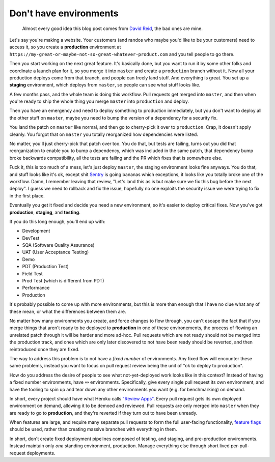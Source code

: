 Don't have environments
=======================

    Almost every good idea this blog post comes from `David Reid`_, the bad
    ones are mine.

Let's say you're making a website. Your customers (and randos who maybe you'd
like to be your customers) need to access it, so you create a **production**
environment at ``https://my-great-or-maybe-not-so-great-whatever-product.com``
and you tell people to go there.

Then you start working on the next great feature. It's basically done, but you
want to run it by some other folks and coordinate a launch plan for it, so you
merge it into ``master`` and create a ``production`` branch without it. Now all
your production deploys come from that branch, and people can freely land
stuff. And everything is great. You set up a **staging** environment, which
deploys from ``master``, so people can see what stuff looks like.

A few months pass, and the whole team is doing this workflow. Pull requests get
merged into ``master``, and then when you're ready to ship the whole thing you
merge ``master`` into ``production`` and deploy.

Then you have an emergency and need to deploy something to production
immediately, but you don't want to deploy all the other stuff on ``master``,
maybe you need to bump the version of a dependency for a security fix.

You land the patch on ``master`` like normal, and then go to cherry-pick it
over to ``production``. Crap, it doesn't apply cleanly. You forgot that on
``master`` you totally reorganized how dependencies were listed.

No matter, you'll just cherry-pick that patch over too. You do that, but tests
are failing, turns out you did that reorganization to enable you to bump a
dependency, which was included in the same patch, that dependency bump broke
backwards compatibility, all the tests are failing and the PR which fixes that
is somewhere else.

Fuck it, this is too much of a mess, let's just deploy ``master``, the staging
environment looks fine anyways. You do that, and stuff looks like it's ok,
except shit `Sentry`_ is going bananas which exceptions, it looks like you
totally broke one of the workflow. Damn, I remember leaving that review, "Let's
land this as is but make sure we fix this bug before the next deploy". I guess
we need to rollback and fix the issue, hopefully no one exploits the security
issue we were trying to fix in the first place.

Eventually you get it fixed and decide you need a new environment, so it's
easier to deploy critical fixes. Now you've got **production**, **staging**,
and **testing**.

If you do this long enough, you'll end up with:

* Development
* DevTest
* SQA (Software Quality Assurance)
* UAT (User Acceptance Testing)
* Demo
* PDT (Production Test)
* Field Test
* Prod Test (which is different from PDT)
* Performance
* Production

It's probably possible to come up with more environments, but this is more than
enough that I have no clue what any of these mean, or what the differences
between them are.

No matter how many environments you create, and force changes to flow through,
you can't escape the fact that if you merge things that aren't ready to be
deployed to **production** in one of these environements, the process of
flowing an unrelated patch through it will be harder and more ad-hoc. Pull
requests which are not ready should not be merged into the production track,
and ones which are only later discovered to not have been ready should be
reverted, and then reintroduced once they are fixed.

The way to address this problem is to not have a *fixed number* of
environments. Any fixed flow will encounter these same problems, instead you
want to focus on pull request review being the unit of "ok to deploy to
production".

How do you address the desire of people to see what not-yet-deployed work looks
like in this context? Instead of having a fixed number environments, have ∞
environments. Specifically, give every single pull request its own
environment, and have the tooling to spin up and tear down any other
environments you want (e.g. for benchmarking) on demand.

In short, every project should have what Heroku calls `"Review Apps"`_. Every
pull request gets its own deployed environment on demand, allowing it to be
demoed and reviewed. Pull requests are only merged into ``master`` when they
are ready to go to **production**, and they're reverted if they turn out to
have been unready.

When features are large, and require many separate pull requests to form the
full user-facing functionality, `feature flags`_ should be used, rather than
creating massive branches with everything in them.

In short, don't create fixed deployment pipelines composed of testing, and
staging, and pre-production environments. Instead maintain only *one* standing
environment, production. Manage everything else through short lived
per-pull-request deployments.

.. _`David Reid`: https://dreid.org/
.. _`Sentry`: https://getsentry.com/welcome/
.. _`"Review Apps"`: https://devcenter.heroku.com/articles/github-integration-review-apps
.. _`feature flags`: https://www.somethingsimilar.com/2013/01/14/notes-on-distributed-systems-for-young-bloods/
